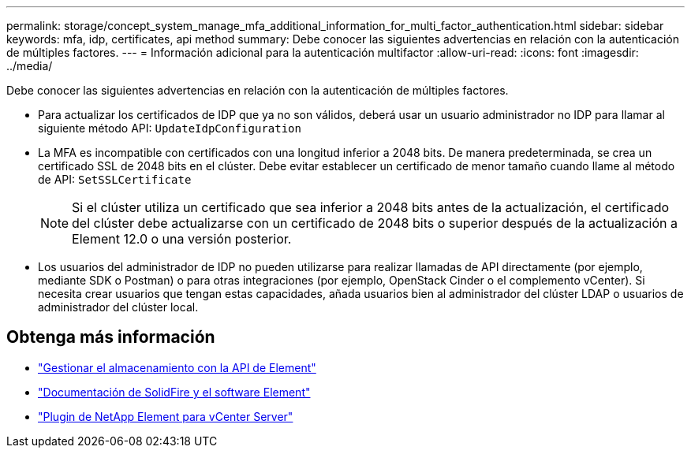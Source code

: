 ---
permalink: storage/concept_system_manage_mfa_additional_information_for_multi_factor_authentication.html 
sidebar: sidebar 
keywords: mfa, idp, certificates, api method 
summary: Debe conocer las siguientes advertencias en relación con la autenticación de múltiples factores. 
---
= Información adicional para la autenticación multifactor
:allow-uri-read: 
:icons: font
:imagesdir: ../media/


[role="lead"]
Debe conocer las siguientes advertencias en relación con la autenticación de múltiples factores.

* Para actualizar los certificados de IDP que ya no son válidos, deberá usar un usuario administrador no IDP para llamar al siguiente método API: `UpdateIdpConfiguration`
* La MFA es incompatible con certificados con una longitud inferior a 2048 bits. De manera predeterminada, se crea un certificado SSL de 2048 bits en el clúster. Debe evitar establecer un certificado de menor tamaño cuando llame al método de API: `SetSSLCertificate`
+

NOTE: Si el clúster utiliza un certificado que sea inferior a 2048 bits antes de la actualización, el certificado del clúster debe actualizarse con un certificado de 2048 bits o superior después de la actualización a Element 12.0 o una versión posterior.

* Los usuarios del administrador de IDP no pueden utilizarse para realizar llamadas de API directamente (por ejemplo, mediante SDK o Postman) o para otras integraciones (por ejemplo, OpenStack Cinder o el complemento vCenter). Si necesita crear usuarios que tengan estas capacidades, añada usuarios bien al administrador del clúster LDAP o usuarios de administrador del clúster local.




== Obtenga más información

* link:../api/index.html["Gestionar el almacenamiento con la API de Element"]
* https://docs.netapp.com/us-en/element-software/index.html["Documentación de SolidFire y el software Element"]
* https://docs.netapp.com/us-en/vcp/index.html["Plugin de NetApp Element para vCenter Server"^]

